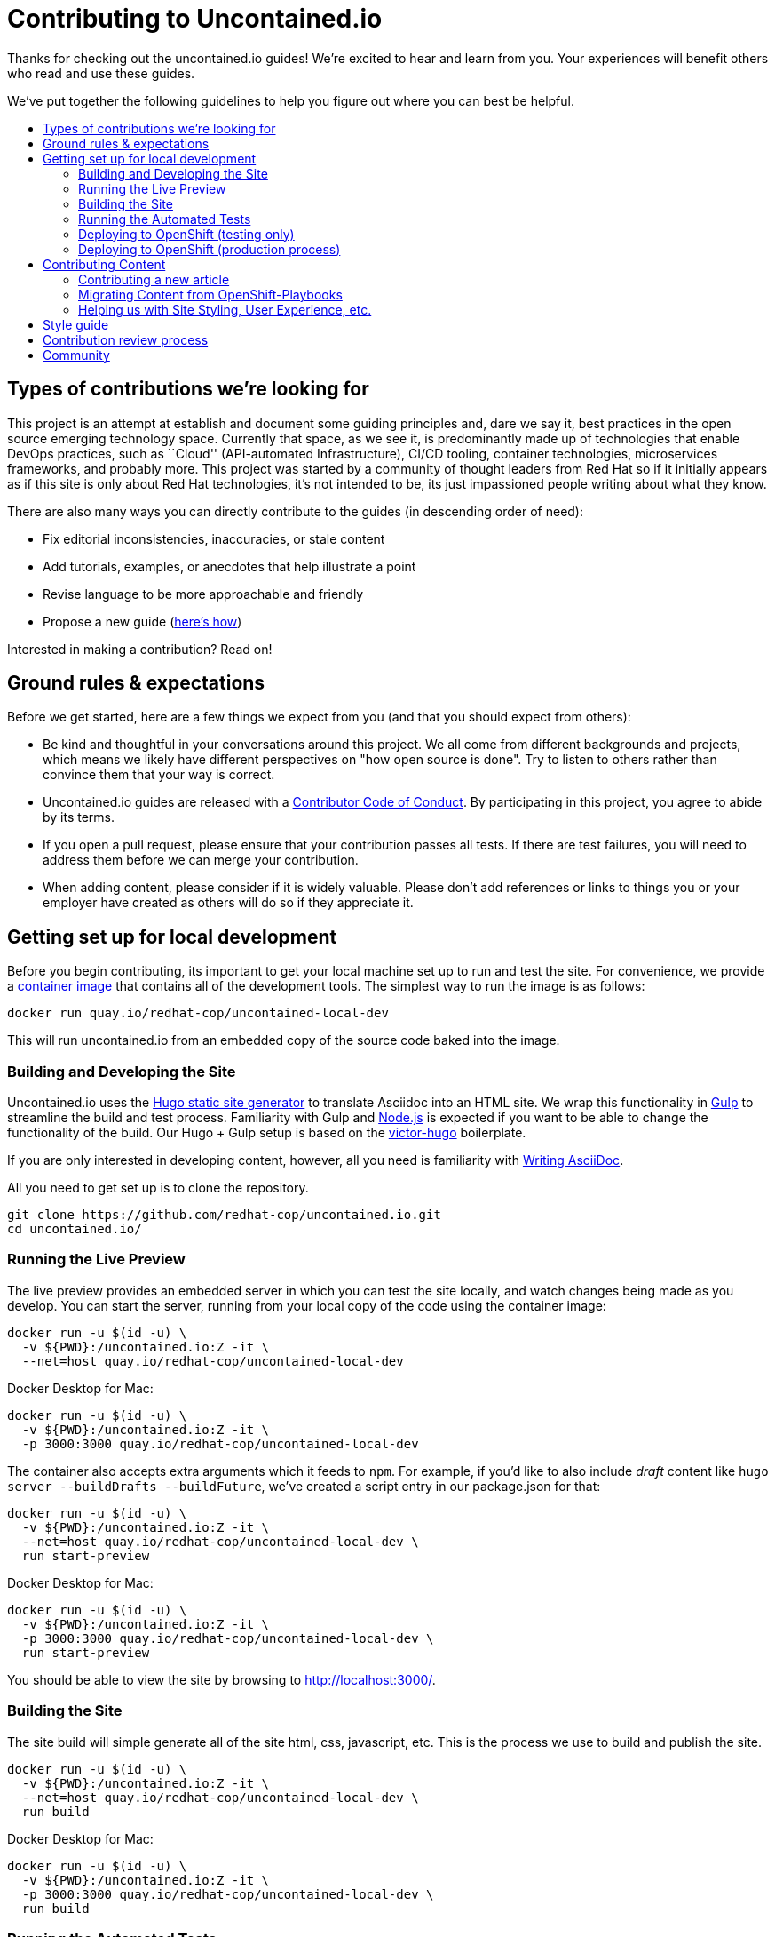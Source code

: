 = Contributing to Uncontained.io
:toc:
:toc-title:
:toc-placement!:

Thanks for checking out the uncontained.io guides! We’re excited to hear
and learn from you. Your experiences will benefit others who read and
use these guides.

We’ve put together the following guidelines to help you figure out where
you can best be helpful.

toc::[]

== Types of contributions we’re looking for

This project is an attempt at establish and document some guiding
principles and, dare we say it, best practices in the open source
emerging technology space. Currently that space, as we see it, is
predominantly made up of technologies that enable DevOps practices, such
as ``Cloud'' (API-automated Infrastructure), CI/CD tooling, container
technologies, microservices frameworks, and probably more. This project
was started by a community of thought leaders from Red Hat so if it
initially appears as if this site is only about Red Hat technologies,
it’s not intended to be, its just impassioned people writing about what
they know.

There are also many ways you can directly contribute to the guides (in
descending order of need):

* Fix editorial inconsistencies, inaccuracies, or stale content
* Add tutorials, examples, or anecdotes that help illustrate a point
* Revise language to be more approachable and friendly
* Propose a new guide (link:./docs/new_articles.adoc[here’s how])

Interested in making a contribution? Read on!

== Ground rules & expectations

Before we get started, here are a few things we expect from you (and
that you should expect from others):

* Be kind and thoughtful in your conversations around this project. We
all come from different backgrounds and projects, which means we likely
have different perspectives on "how open source is done". Try to
listen to others rather than convince them that your way is correct.
* Uncontained.io guides are released with a
link:./CODE_OF_CONDUCT.adoc[Contributor Code of Conduct]. By participating
in this project, you agree to abide by its terms.
* If you open a pull request, please ensure that your contribution
passes all tests. If there are test failures, you will need to address
them before we can merge your contribution.
* When adding content, please consider if it is widely valuable. Please
don’t add references or links to things you or your employer have
created as others will do so if they appreciate it.

== Getting set up for local development

Before you begin contributing, its important to get your local machine set up to run and test the site. For convenience, we provide a link:container-images/local-dev/[container image] that contains all of the development tools. The simplest way to run the image is as follows:

----
docker run quay.io/redhat-cop/uncontained-local-dev
----

This will run uncontained.io from an embedded copy of the source code baked into the image.

=== Building and Developing the Site

Uncontained.io uses the https://gohugo.io/[Hugo static site generator]
to translate Asciidoc into an HTML site. We wrap this functionality in
https://gulpjs.com/[Gulp] to streamline the build and test process.
Familiarity with Gulp and https://nodejs.org/[Node.js] is expected if you want to be able to change the functionality of the build. Our Hugo + Gulp setup is based on the
https://github.com/netlify/victor-hugo[victor-hugo] boilerplate.

If you are only interested in developing content, however, all you need is familiarity with link:https://asciidoctor.org/docs/asciidoc-writers-guide/[Writing AsciiDoc].

All you need to get set up is to clone the repository.

----
git clone https://github.com/redhat-cop/uncontained.io.git
cd uncontained.io/
----

=== Running the Live Preview

The live preview provides an embedded server in which you can test the
site locally, and watch changes being made as you develop. You can start the server, running from your local copy of the code using the container image:

----
docker run -u $(id -u) \
  -v ${PWD}:/uncontained.io:Z -it \
  --net=host quay.io/redhat-cop/uncontained-local-dev
----

Docker Desktop for Mac:
----
docker run -u $(id -u) \
  -v ${PWD}:/uncontained.io:Z -it \
  -p 3000:3000 quay.io/redhat-cop/uncontained-local-dev
----

The container also accepts extra arguments which it feeds to `npm`. For example, if you’d like to also include _draft_ content like
`hugo server --buildDrafts --buildFuture`, we've created a script entry in our package.json for that:

----
docker run -u $(id -u) \
  -v ${PWD}:/uncontained.io:Z -it \
  --net=host quay.io/redhat-cop/uncontained-local-dev \
  run start-preview
----

Docker Desktop for Mac:
----
docker run -u $(id -u) \
  -v ${PWD}:/uncontained.io:Z -it \
  -p 3000:3000 quay.io/redhat-cop/uncontained-local-dev \
  run start-preview
----

You should be able to view the site by browsing to
http://localhost:3000/.

=== Building the Site

The site build will simple generate all of the site html, css,
javascript, etc. This is the process we use to build and publish the
site.

----
docker run -u $(id -u) \
  -v ${PWD}:/uncontained.io:Z -it \
  --net=host quay.io/redhat-cop/uncontained-local-dev \
  run build
----

Docker Desktop for Mac:
----
docker run -u $(id -u) \
  -v ${PWD}:/uncontained.io:Z -it \
  -p 3000:3000 quay.io/redhat-cop/uncontained-local-dev \
  run build
----

=== Running the Automated Tests

In order to validate that changes you've made haven't led to any unforeseen issues, you can use
the container image to run our automated tests.

----
docker run -u $(id -u) \
  -v ${PWD}:/uncontained.io:Z -it \
  --net=host quay.io/redhat-cop/uncontained-local-dev \
  test
----

Docker Desktop for Mac:
----
docker run -u $(id -u) \
  -v ${PWD}:/uncontained.io:Z -it \
  -p 3000:3000 quay.io/redhat-cop/uncontained-local-dev \
  test
----

=== Deploying to OpenShift (testing only)

The Uncontained.io Jenkins pipeline can be deployed and used purely for testing purposes. Our pipeline can be deployed to any OpenShift cluster, and is automated using link:https://github.com/redhat-cop/openshift-applier[OpenShift Applier]. The following commands can be used to install Applier, log in to your OpenShift cluster, and deploy the pipeline.

[source,bash]
----
ansible-galaxy install -r requirements.yml -p galaxy
oc login ...
ansible-playbook -i .applier/ galaxy/openshift-applier/playbooks/openshift-cluster-seed.yml
----

This will result in the creation of a pipeline and deployment environments across several project:

* `uncontained` is where the link:.openshift/templates/build.yml[Jenkins Pipeline] will be deployed to.
* `uncontained-dev` will be used as the Development environment, where smoke tests are run.
* `uncontained-test` and `uncontained-stage` are both promotion environments

If you need to customize the deployment (e.g. for testing a Pull Request), the Applier inventory supports a number of parameters to customize the deployment. The following command is an example of configuring the pipeline to build from an alternative fork and branch. For other possible parameters, see link:.applier/group_vars/all.yml[all.yml].

[source,bash]
----
ansible-playbook -i .applier/ galaxy/openshift-applier/playbooks/openshift-cluster-seed.yml -e source_repo=https://github.com/etsauer/uncontained.io.git -e source_ref=feature-123
----

=== Deploying to OpenShift (production process)

Uncontained.io is built and hosted on OpenShift, and deployed using
https://github.com/redhat-cop/openshift-applier[OpenShift Applier]

Run the following to pull in applier:

----
ansible-galaxy install -r requirements.yml -p galaxy
----

Log into your _Prod_ OpenShift cluster, and run the following command.

----
$ oc login <prod cluster> ...
$ ansible-playbook -i .applier-prod/ galaxy/openshift-applier/playbooks/openshift-cluster-seed.yml
----

One of the things that was created by ansible is a `ServiceAccount` that
will be used for promoting your app from _Dev_ to _Prod_. We’ll need to
extract its credentials so that our pipeline can use that account.

----
$ TOKEN=$(oc serviceaccounts get-token promoter -n field-guides-prod)
----

We need to create the the _prod-api-credentials_ param file so our
pipeline will be able to verify a successful deployment to production.

----
$ echo "TOKEN=${TOKEN}
API_URL=<API_URL>
REGISTRY_URL=<REGISTRY URL>
SECRET_NAME=other-cluster-credentials" > .openshift/params/prod-cluster-credentials
----

Now, deploy your pipeline and dev environment to your _development_ cluster:

----
oc login <dev cluster>
ansible-playbook -i .applier/ galaxy/openshift-applier/playbooks/openshift-cluster-seed.yml -e filter_tags=staging,prod
----

== Contributing Content

If you’d like to contribute, start by searching through the GitHub
https://github.com/redhat-cop/uncontained.io/issues[issues] and
https://github.com/redhat-cop/uncontained.io/pulls[pull requests] to see
whether someone else has raised a similar idea or question.

If you don’t see your idea listed, and you think it fits into the goals
of this guide, do one of the following: * *If your contribution is
minor,* such as a typo fix, open a pull request. * *If your contribution
is major,* such as a new article or category, start by opening an issue
first. That way, other people can weigh in on the discussion before you
do any work.

=== Contributing a new article

See our guide on link:./docs/new_articles.adoc[contributing new content].

=== Migrating Content from OpenShift-Playbooks

This site is the evolution of the
https://github.com/redhat-cop/openshift-playbooks[OpenShift Playbooks]
site.

Migrating content from there to here is fairly straightforward, but
involves some work.

1.  A migration script can be used to translate documents from the
https://github.com/redhat-cop/openshift-playbooks[openshift-playbooks]
repo.
+
Usage: `./migrate-doc.sh [path/playbook-doc] [path/uncontained-doc]`
+
Example:
`./migrate-doc.sh continuous_delivery/external-jenkins-integration.adoc articles/external-jenkins-integration.adoc`
2.  Next, start the test site using the
link:#containerized-hugo-environment-quickstart-guide[container image]
or link:#native-hugo-environment-quickstart-guide[native hugo].
3.  Navigate to the content you migrated and ensure that:

* all content renders correctly
* there are no broken links (we recommend using a link checker like
https://addons.mozilla.org/en-US/firefox/addon/linkchecker/[this one for
Firefox] or
https://chrome.google.com/webstore/detail/broken-link-checker/nibppfobembgfmejpjaaeocbogeonhch?hl=en[this
one for Chrome])
* if the guide or article links to other guides, or articles, we suggest
you migrate those as well.

1.  Examine front matter. Ensure `title` is reader friendly, and that
the `date` represents the date written, not the date migrated.

=== Helping us with Site Styling, User Experience, etc.

The styling for the site is contained within a
https://gohugo.io/themes/[Hugo Theme]. The source code for the theme is
located in this repo at ./site/themes/uncontained.io.

Specifically, the code for our HTML Layouts can be found in
./site/themes/uncontained.io/layouts/. The CSS code can be found in
link:./site/themes/uncontained.io/src/scss/[./site/themes/uncontained.io/src/scss].

See link:#building-and-developing-the-site[Building and Developing the
site] for instructions on how to perform local testing of changes.

== Style guide

This site is written in asciidoc format and is built using
https://asciidoctor.org/[Asciidoctor]. If you’re writing content, see
the link:./docs/style_guide.adoc[style guide] to help your prose match
the rest of the Guides.

== Contribution review process

This repo is currently maintained by @jaredburck, @etsauer, and
@sabre1041, who have commit access. They will likely review your
contribution. If you haven’t heard from anyone in 10 days, feel free to
bump the thread or @-mention a maintainer or
`@redhat-cop/cant-contain-this` to review your contribution.

== Community

Discussions about uncontained.io takes place within this repository’s
https://github.com/redhat-cop/uncontained.io/issues[Issues] and
https://github.com/redhat-cop/uncontained.io/pulls[Pull Requests]
sections and Trello’s
https://trello.com/b/JMaxIjCy/cant-contain-this[Cant-Contain-This]
board. Red Hatter’s can also find us on RocketChat’s #cant-contain-this
channel. Anybody is welcome to join these conversations. There is also a
http://uncontained.io/[mailing list] for regular updates.

Wherever possible, do not take these conversations to private channels,
including contacting the maintainers directly. Keeping communication
public means everybody can benefit and learn from the conversation.

